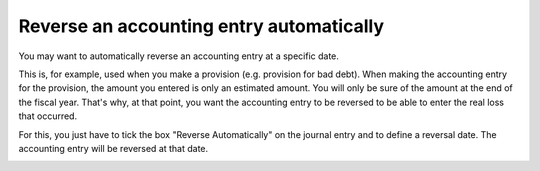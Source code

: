 =========================================
Reverse an accounting entry automatically
=========================================

You may want to automatically reverse an accounting entry at a specific
date.

This is, for example, used when you make a provision (e.g. provision for
bad debt). When making the accounting entry for the provision, the
amount you entered is only an estimated amount. You will only be sure of
the amount at the end of the fiscal year. That's why, at that point, you
want the accounting entry to be reversed to be able to enter the real
loss that occurred.

For this, you just have to tick the box "Reverse Automatically" on the
journal entry and to define a reversal date. The accounting entry will
be reversed at that date.

.. image:: media/reverse_entry01.png
    :align: center
